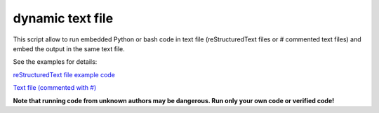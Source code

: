 dynamic text file
===============================

This script allow to run embedded Python or bash code in text file (reStructuredText files or # commented text files) and embed the output in the same text file.

See the examples for details:

`reStructuredText file example code <https://github.com/olivierfriard/dynamic_text_file/blob/main/example.rst?plain=1>`_


`Text file (commented with #) <https://github.com/olivierfriard/dynamic_text_file/blob/main/example.conf>`_

**Note that running code from unknown authors may be dangerous. Run only your own code or verified code!**